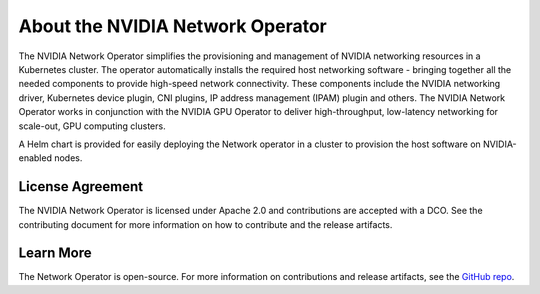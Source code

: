 .. license-header
  SPDX-FileCopyrightText: Copyright (c) 2024 NVIDIA CORPORATION & AFFILIATES. All rights reserved.
  SPDX-License-Identifier: Apache-2.0

  Licensed under the Apache License, Version 2.0 (the "License");
  you may not use this file except in compliance with the License.
  You may obtain a copy of the License at

  http://www.apache.org/licenses/LICENSE-2.0

  Unless required by applicable law or agreed to in writing, software
  distributed under the License is distributed on an "AS IS" BASIS,
  WITHOUT WARRANTIES OR CONDITIONS OF ANY KIND, either express or implied.
  See the License for the specific language governing permissions and
  limitations under the License.

.. headings # #, * *, =, -, ^, "


*********************************
About the NVIDIA Network Operator
*********************************


The NVIDIA Network Operator simplifies the provisioning and management of NVIDIA networking resources in a Kubernetes cluster.
The operator automatically installs the required host networking software - bringing together all the needed components to provide high-speed network connectivity.
These components include the NVIDIA networking driver, Kubernetes device plugin, CNI plugins, IP address management (IPAM) plugin and others.
The NVIDIA Network Operator works in conjunction with the NVIDIA GPU Operator to deliver high-throughput, low-latency networking for scale-out, GPU computing clusters.

A Helm chart is provided for easily deploying the Network operator in a cluster to provision the host software on NVIDIA-enabled nodes.

=================
License Agreement
=================

The NVIDIA Network Operator is licensed under Apache 2.0 and contributions are accepted with a DCO. 
See the contributing document for more information on how to contribute and the release artifacts.

==========
Learn More
==========

The Network Operator is open-source. 
For more information on contributions and release artifacts, see the `GitHub repo <https://github.com/Mellanox/network-operator>`_.
